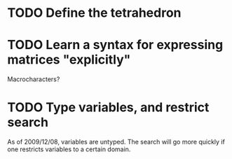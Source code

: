 * TODO Define the tetrahedron
* TODO Learn a syntax for expressing matrices "explicitly"
  Macrocharacters?
* TODO Type variables, and restrict search
  As of 2009/12/08, variables are untyped.  The search will go more
  quickly if one restricts variables to a certain domain.
